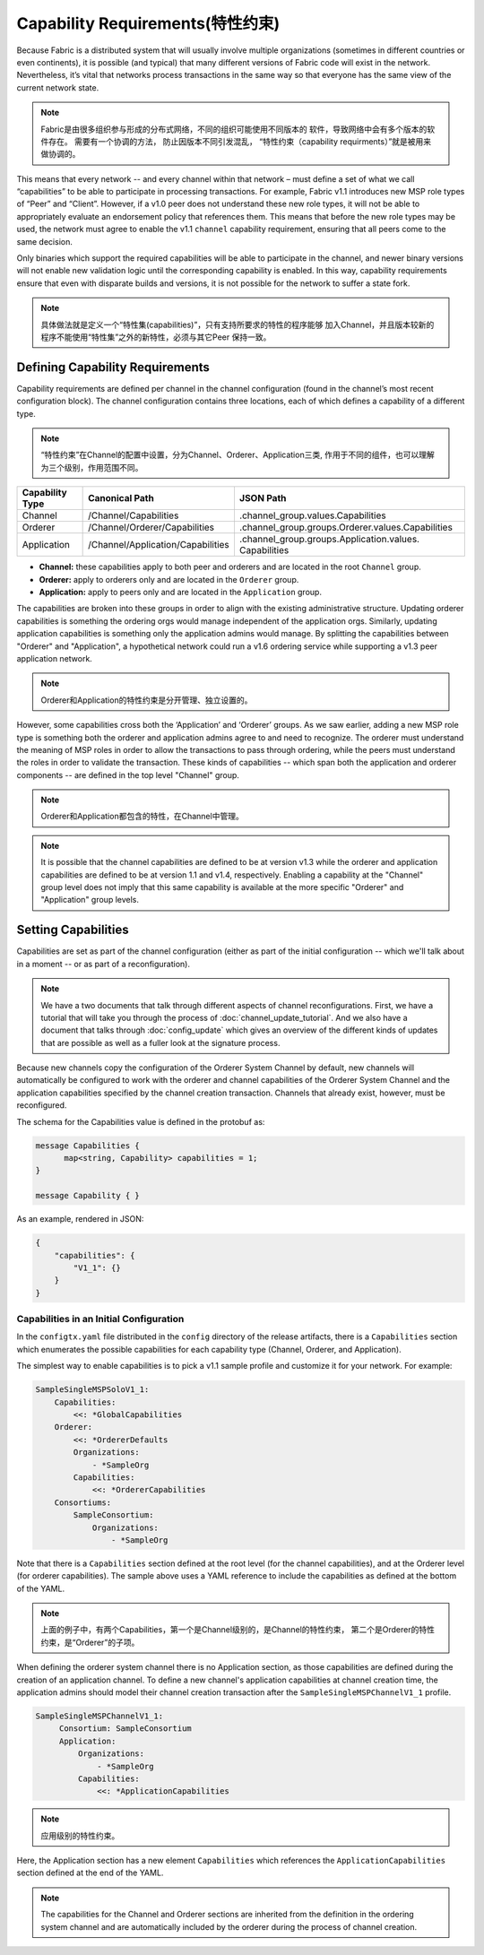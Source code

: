Capability Requirements(特性约束)
---------------------------------

Because Fabric is a distributed system that will usually involve multiple
organizations (sometimes in different countries or even continents), it is
possible (and typical) that many different versions of Fabric code will exist in
the network. Nevertheless, it’s vital that networks process transactions in the
same way so that everyone has the same view of the current network state.

.. note:: Fabric是由很多组织参与形成的分布式网络，不同的组织可能使用不同版本的
          软件，导致网络中会有多个版本的软件存在。
          需要有一个协调的方法， 防止因版本不同引发混乱， “特性约束（capability
          requirments）”就是被用来
          做协调的。

This means that every network -- and every channel within that network – must
define a set of what we call “capabilities” to be able to participate in
processing transactions. For example, Fabric v1.1 introduces new MSP role types
of “Peer” and “Client”. However, if a v1.0 peer does not understand these new
role types, it will not be able to appropriately evaluate an endorsement policy
that references them. This means that before the new role types may be used, the
network must agree to enable the v1.1 ``channel`` capability requirement,
ensuring that all peers come to the same decision.

Only binaries which support the required capabilities will be able to participate in the
channel, and newer binary versions will not enable new validation logic until the
corresponding capability is enabled.  In this way, capability requirements ensure that
even with disparate builds and versions, it is not possible for the network to suffer a
state fork.

.. note:: 具体做法就是定义一个“特性集(capabilities)”，只有支持所要求的特性的程序能够
          加入Channel，并且版本较新的程序不能使用“特性集”之外的新特性，必须与其它Peer
          保持一致。

Defining Capability Requirements
================================

Capability requirements are defined per channel in the channel configuration (found
in the channel’s most recent configuration block). The channel configuration contains
three locations, each of which defines a capability of a different type.

.. note:: “特性约束”在Channel的配置中设置，分为Channel、Orderer、Application三类,
          作用于不同的组件，也可以理解为三个级别，作用范围不同。

+------------------+-----------------------------------+----------------------------------------------------+
| Capability Type  | Canonical Path                    | JSON Path                                          |
+==================+===================================+====================================================+
| Channel          | /Channel/Capabilities             | .channel_group.values.Capabilities                 |
+------------------+-----------------------------------+----------------------------------------------------+
| Orderer          | /Channel/Orderer/Capabilities     | .channel_group.groups.Orderer.values.Capabilities  |
+------------------+-----------------------------------+----------------------------------------------------+
| Application      | /Channel/Application/Capabilities | .channel_group.groups.Application.values.          |
|                  |                                   | Capabilities                                       |
+------------------+-----------------------------------+----------------------------------------------------+

* **Channel:** these capabilities apply to both peer and orderers and are located in
  the root ``Channel`` group.

* **Orderer:** apply to orderers only and are located in the ``Orderer`` group.

* **Application:** apply to peers only and are located in the ``Application`` group.

The capabilities are broken into these groups in order to align with the existing
administrative structure. Updating orderer capabilities is something the ordering orgs
would manage independent of the application orgs. Similarly, updating application
capabilities is something only the application admins would manage. By splitting the
capabilities between "Orderer" and "Application", a hypothetical network could run a
v1.6 ordering service while supporting a v1.3 peer application network.

.. note:: Orderer和Application的特性约束是分开管理、独立设置的。

However, some capabilities cross both the ‘Application’ and ‘Orderer’ groups. As we
saw earlier, adding a new MSP role type is something both the orderer and application
admins agree to and need to recognize. The orderer must understand the meaning
of MSP roles in order to allow the transactions to pass through ordering, while
the peers must understand the roles in order to validate the transaction. These
kinds of capabilities -- which span both the application and orderer components
-- are defined in the top level "Channel" group.

.. note:: Orderer和Application都包含的特性，在Channel中管理。

.. note:: It is possible that the channel capabilities are defined to be at version
          v1.3 while the orderer and application capabilities are defined to be at
          version 1.1 and v1.4, respectively. Enabling a capability at the "Channel"
          group level does not imply that this same capability is available at the
          more specific "Orderer" and "Application" group levels.

Setting Capabilities
====================

Capabilities are set as part of the channel configuration (either as part of the
initial configuration -- which we'll talk about in a moment -- or as part of a
reconfiguration).

.. note:: We have a two documents that talk through different aspects of channel
          reconfigurations. First, we have a tutorial that will take you through
          the process of :doc:`channel_update_tutorial`. And we also have a document that
          talks through :doc:`config_update` which gives an overview of the
          different kinds of updates that are possible as well as a fuller look
          at the signature process.

Because new channels copy the configuration of the Orderer System Channel by
default, new channels will automatically be configured to work with the orderer
and channel capabilities of the Orderer System Channel and the application
capabilities specified by the channel creation transaction. Channels that already
exist, however, must be reconfigured.

The schema for the Capabilities value is defined in the protobuf as:

.. code:: bash

  message Capabilities {
        map<string, Capability> capabilities = 1;
  }

  message Capability { }

As an example, rendered in JSON:

.. code:: bash

  {
      "capabilities": {
          "V1_1": {}
      }
  }

Capabilities in an Initial Configuration
^^^^^^^^^^^^^^^^^^^^^^^^^^^^^^^^^^^^^^^^

In the ``configtx.yaml`` file distributed in the ``config`` directory of the release
artifacts, there is a ``Capabilities`` section which enumerates the possible capabilities
for each capability type (Channel, Orderer, and Application).

The simplest way to enable capabilities is to pick a v1.1 sample profile and customize
it for your network. For example:

.. code:: bash

    SampleSingleMSPSoloV1_1:
        Capabilities:
            <<: *GlobalCapabilities
        Orderer:
            <<: *OrdererDefaults
            Organizations:
                - *SampleOrg
            Capabilities:
                <<: *OrdererCapabilities
        Consortiums:
            SampleConsortium:
                Organizations:
                    - *SampleOrg

Note that there is a ``Capabilities`` section defined at the root level (for the channel
capabilities), and at the Orderer level (for orderer capabilities). The sample above uses
a YAML reference to include the capabilities as defined at the bottom of the YAML.

.. note:: 上面的例子中，有两个Capabilities，第一个是Channel级别的，是Channel的特性约束，
          第二个是Orderer的特性约束，是“Orderer”的子项。

When defining the orderer system channel there is no Application section, as those
capabilities are defined during the creation of an application channel. To define a new
channel's application capabilities at channel creation time, the application admins should
model their channel creation transaction after the ``SampleSingleMSPChannelV1_1`` profile.

.. code:: bash

   SampleSingleMSPChannelV1_1:
        Consortium: SampleConsortium
        Application:
            Organizations:
                - *SampleOrg
            Capabilities:
                <<: *ApplicationCapabilities

.. note:: 应用级别的特性约束。

Here, the Application section has a new element ``Capabilities`` which references the
``ApplicationCapabilities`` section defined at the end of the YAML.

.. note:: The capabilities for the Channel and Orderer sections are inherited from
          the definition in the ordering system channel and are automatically included
          by the orderer during the process of channel creation.

.. Licensed under Creative Commons Attribution 4.0 International License
   https://creativecommons.org/licenses/by/4.0/
